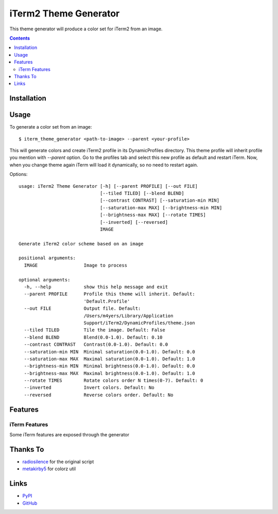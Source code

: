 ======================
iTerm2 Theme Generator
======================

This theme generator will produce a color set for iTerm2 from an image.

.. image:: image.png

.. contents::

Installation
============

Usage
=====

To generate a color set from an image::

  $ iterm_theme_generator <path-to-image> --parent <your-profile>


This will generate colors and create iTerm2 profile in its DynamicProfiles
directory. This theme profile will inherit profile you mention with `--parent`
option. Go to the profiles tab and select this new profile as default and
restart iTerm. Now, when you change theme again iTerm will load it dynamically,
so no need to restart again.

Options::

  usage: iTerm2 Theme Generator [-h] [--parent PROFILE] [--out FILE]
                                [--tiled TILED] [--blend BLEND]
                                [--contrast CONTRAST] [--saturation-min MIN]
                                [--saturation-max MAX] [--brightness-min MIN]
                                [--brightness-max MAX] [--rotate TIMES]
                                [--inverted] [--reversed]
                                IMAGE

  Generate iTerm2 color scheme based on an image

  positional arguments:
    IMAGE                 Image to process

  optional arguments:
    -h, --help            show this help message and exit
    --parent PROFILE      Profile this theme will inherit. Default:
                          'Default.Profile'
    --out FILE            Output file. Default:
                          /Users/m4yers/Library/Application
                          Support/iTerm2/DynamicProfiles/theme.json
    --tiled TILED         Tile the image. Default: False
    --blend BLEND         Blend(0.0-1.0). Default: 0.10
    --contrast CONTRAST   Contrast(0.0-1.0). Default: 0.0
    --saturation-min MIN  Minimal saturation(0.0-1.0). Default: 0.0
    --saturation-max MAX  Maximal saturation(0.0-1.0). Default: 1.0
    --brightness-min MIN  Minimal brightness(0.0-1.0). Default: 0.0
    --brightness-max MAX  Maximal brightness(0.0-1.0). Default: 1.0
    --rotate TIMES        Rotate colors order N times(0-7). Default: 0
    --inverted            Invert colors. Default: No
    --reversed            Reverse colors order. Default: No

Features
========

iTerm Features
--------------
Some iTerm features are exposed through the generator

Thanks To
=========

* radiosilence_ for the original script
* metakirby5_ for colorz util

Links
=====

* PyPI_
* GitHub_

.. _PyPI: https://pypi.python.org/pypi/iterm-theme-generator/
.. _GitHub: https://github.com/m4yers/iterm-theme-generator
.. _radiosilence: https://gist.github.com/radiosilence/3946121
.. _metakirby5: https://github.com/metakirby5/colorz
